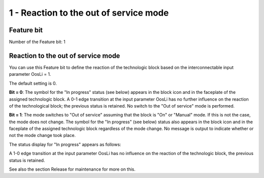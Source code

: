 1 - Reaction to the out of service mode
=======================================

Feature bit
-----------

Number of the Feature bit: 1

Reaction to the out of service mode
-----------------------------------

You can use this Feature bit to define the reaction of the technologic block based on the interconnectable input parameter OosLi = 1.

The default setting is 0.

**Bit = 0**: The symbol for the "In progress" status (see below) appears in the block icon and in the faceplate of the assigned technologic block. A 0-1 edge transition at the input parameter OosLi has no further influence on the reaction of the technological block; the previous status is retained. No switch to the "Out of service" mode is performed.

**Bit = 1**: The mode switches to "Out of service" assuming that the block is "On" or "Manual" mode. If this is not the case, the mode does not change. The symbol for the "In progress" (see below) status also appears in the block icon and in the faceplate of the assigned technologic block regardless of the mode change. No message is output to indicate whether or not the mode change took place.

The status display for "In progress" appears as follows:

A 1-0 edge transition at the input parameter OosLi has no influence on the reaction of the technologic block, the previous status is retained.

See also the section Release for maintenance for more on this.
